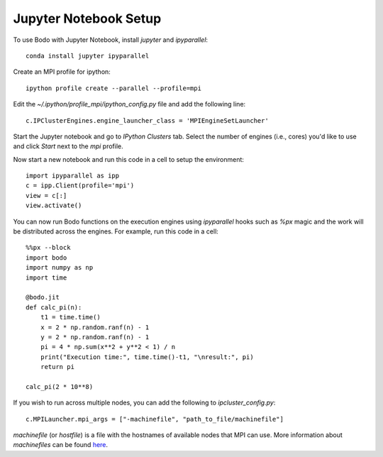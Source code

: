Jupyter Notebook Setup
######################

To use Bodo with Jupyter Notebook, install `jupyter` and `ipyparallel`::

    conda install jupyter ipyparallel

Create an MPI profile for ipython::

    ipython profile create --parallel --profile=mpi

Edit the `~/.ipython/profile_mpi/ipython_config.py` file
and add the following line::

    c.IPClusterEngines.engine_launcher_class = 'MPIEngineSetLauncher'

Start the Jupyter notebook and go to `IPython Clusters` tab. Select the
number of engines (i.e., cores) you'd like to use and click `Start` next to the
`mpi` profile.

Now start a new notebook and run this code in a cell to setup the environment::

    import ipyparallel as ipp
    c = ipp.Client(profile='mpi')
    view = c[:]
    view.activate()


You can now run Bodo functions on the execution engines
using `ipyparallel` hooks such as `%px` magic
and the work will be distributed
across the engines. For example, run this code in a cell::

    %%px --block
    import bodo
    import numpy as np
    import time

    @bodo.jit
    def calc_pi(n):
        t1 = time.time()
        x = 2 * np.random.ranf(n) - 1
        y = 2 * np.random.ranf(n) - 1
        pi = 4 * np.sum(x**2 + y**2 < 1) / n
        print("Execution time:", time.time()-t1, "\nresult:", pi)
        return pi

    calc_pi(2 * 10**8)


If you wish to run across multiple nodes, you can add the following to
`ipcluster_config.py`::

    c.MPILauncher.mpi_args = ["-machinefile", "path_to_file/machinefile"]

`machinefile` (or `hostfile`) is a file with the hostnames of available nodes that MPI can use.
More information about `machinefiles` can be found
`here <https://www.open-mpi.org/faq/?category=running#mpirun-hostfile>`_.
